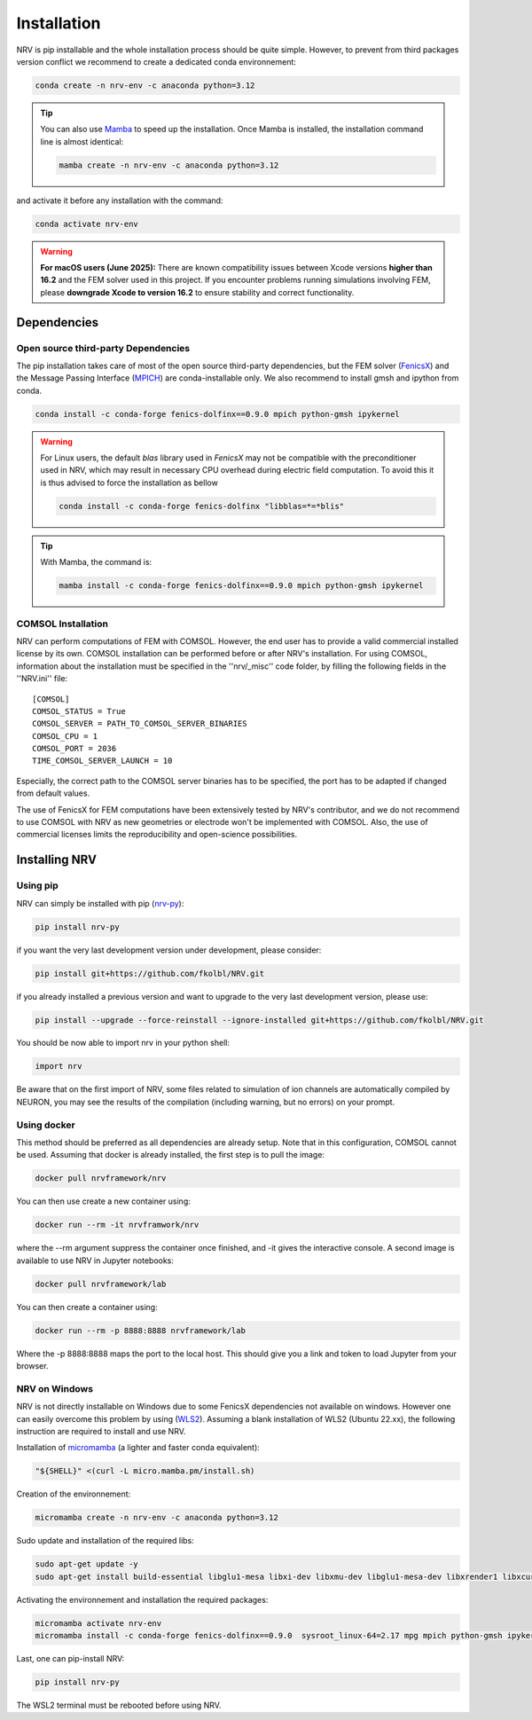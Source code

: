 Installation
============

NRV is pip installable and the whole installation process should be quite simple. However, to prevent from third packages version conflict we recommend to create a dedicated conda environnement: 

.. code:: bash

    conda create -n nrv-env -c anaconda python=3.12 

.. Tip::
    You can also use `Mamba <https://mamba.readthedocs.io/en/latest/>`_ to speed up the installation. Once Mamba is installed, the installation command line is almost identical:

    .. code:: bash

        mamba create -n nrv-env -c anaconda python=3.12 

and activate it before any installation with the command: 

.. code:: bash

    conda activate nrv-env

.. Warning:: 
    **For macOS users (June 2025):** 
    There are known compatibility issues between Xcode versions **higher than 16.2** and the FEM solver used in this project.  
    If you encounter problems running simulations involving FEM, please **downgrade Xcode to version 16.2** to ensure stability and correct functionality.  


Dependencies
------------

Open source third-party Dependencies
^^^^^^^^^^^^^^^^^^^^^^^^^^^^^^^^^^^^

The pip installation takes care of most of the open source third-party dependencies, but the FEM solver (`FenicsX <http://https://fenicsproject.org/.org>`_) and the Message Passing Interface (`MPICH <https://www.mpich.org/>`_)
are conda-installable only. We also recommend to install gmsh and ipython from conda.

.. code:: bash

    conda install -c conda-forge fenics-dolfinx==0.9.0 mpich python-gmsh ipykernel

.. Warning::
    For Linux users, the default `blas` library used in `FenicsX` may not be compatible with the preconditioner used in NRV, which may result in necessary CPU overhead during electric field computation. To avoid this it is thus advised to force the installation as bellow

    .. code:: bash

        conda install -c conda-forge fenics-dolfinx "libblas=*=*blis"

.. Tip::
    With Mamba, the command is:

    .. code:: bash

        mamba install -c conda-forge fenics-dolfinx==0.9.0 mpich python-gmsh ipykernel

COMSOL Installation
^^^^^^^^^^^^^^^^^^^

NRV can perform computations of FEM with COMSOL. However, the end user has to provide a valid commercial installed license by its own. COMSOL installation can be performed before or after NRV's installation. For using COMSOL, information about the installation must be specified in the ''nrv/_misc'' code folder, by filling the following fields in the ''NRV.ini'' file:
::

    [COMSOL]
    COMSOL_STATUS = True
    COMSOL_SERVER = PATH_TO_COMSOL_SERVER_BINARIES
    COMSOL_CPU = 1
    COMSOL_PORT = 2036
    TIME_COMSOL_SERVER_LAUNCH = 10
 
Especially, the correct path to the COMSOL server binaries has to be specified, the port has to be adapted if changed from default values.

The use of FenicsX for FEM computations have been extensively tested by NRV's contributor, and we do not recommend to use COMSOL with NRV as new geometries or electrode won't be implemented with COMSOL. Also, the use of commercial licenses limits the reproducibility and open-science possibilities.

Installing NRV
--------------

Using pip
^^^^^^^^^

NRV can simply be installed with pip (`nrv-py <https://pypi.org/project/nrv-py/>`_):

.. code:: bash

    pip install nrv-py

if you want the very last development version under development, please consider:

.. code:: bash

    pip install git+https://github.com/fkolbl/NRV.git 

if you already installed a previous version and want to upgrade to the very last development version, please use:

.. code:: bash

    pip install --upgrade --force-reinstall --ignore-installed git+https://github.com/fkolbl/NRV.git

You should be now able to import nrv in your python shell:

.. code:: python3

    import nrv

Be aware that on the first import of NRV, some files related to simulation of ion channels are automatically compiled by NEURON, you may see the results of the compilation (including warning, but no errors) on your prompt. 

Using docker
^^^^^^^^^^^^

This method should be preferred as all dependencies are already setup. Note that in this configuration, COMSOL cannot be used. Assuming that docker is already installed, the first step is to pull the image:

.. code:: bash

    docker pull nrvframework/nrv

You can then use create a new container using:

.. code:: bash

    docker run --rm -it nrvframwork/nrv

where the --rm argument suppress the container once finished, and -it gives the interactive console. 
A second image is available to use NRV in Jupyter notebooks:

.. code:: bash

    docker pull nrvframework/lab

You can then create a container using:

.. code:: bash

    docker run --rm -p 8888:8888 nrvframework/lab

Where the -p 8888:8888 maps the port to the local host. This should give you a link and token to load Jupyter from your browser.

NRV on Windows
^^^^^^^^^^^^^^

NRV is not directly installable on Windows due to some FenicsX dependencies not available on windows. 
However one can easily overcome this problem by using (`WLS2 <https://learn.microsoft.com/en-us/windows/wsl/install>`_). Assuming a blank installation of WLS2 (Ubuntu 22.xx), the following instruction are required to install and use NRV.

Installation of `micromamba <https://github.com/mamba-org/mamba>`_ (a lighter and faster conda equivalent):

.. code:: bash

    "${SHELL}" <(curl -L micro.mamba.pm/install.sh)

Creation of the environnement: 

.. code:: bash

    micromamba create -n nrv-env -c anaconda python=3.12 

Sudo update and installation of the required libs:

.. code:: bash

    sudo apt-get update -y
    sudo apt-get install build-essential libglu1-mesa libxi-dev libxmu-dev libglu1-mesa-dev libxrender1 libxcursor1 libxft2 libxinerama1 make libx11-dev git bison flex automake libtool libxext-dev libncurses-dev xfonts-100dpi cython3 libopenmpi-dev zlib1g-dev

Activating the environnement and installation the required packages:

.. code:: bash

    micromamba activate nrv-env
    micromamba install -c conda-forge fenics-dolfinx==0.9.0  sysroot_linux-64=2.17 mpg mpich python-gmsh ipykernel

Last, one can pip-install NRV:

.. code:: bash
    
    pip install nrv-py


The WSL2 terminal must be rebooted before using NRV.
